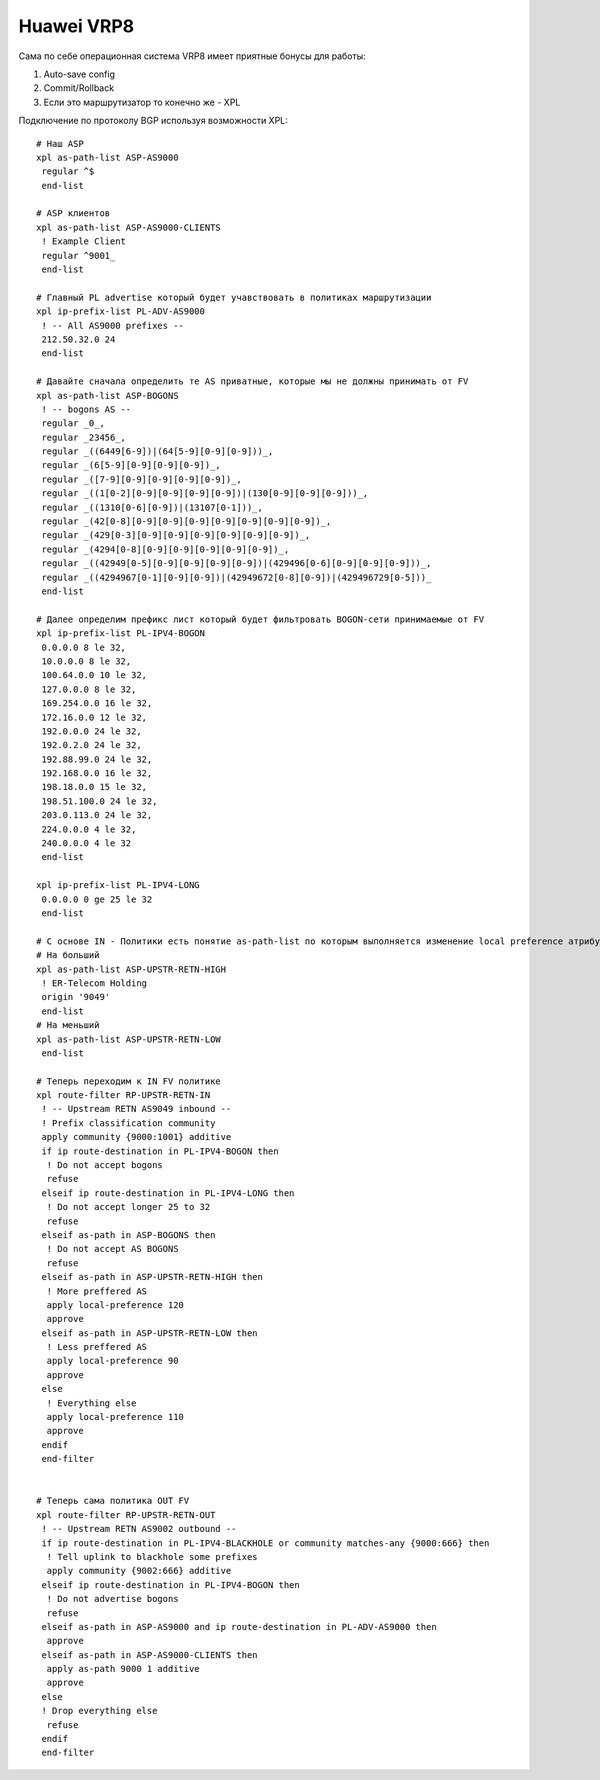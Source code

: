 Huawei VRP8
===========

Сама по себе операционная система VRP8 имеет приятные бонусы для работы:

#. Auto-save config
#. Commit/Rollback
#. Если это маршрутизатор то конечно же - XPL

Подключение по протоколу BGP используя возможности XPL:

::

    # Наш ASP
    xpl as-path-list ASP-AS9000
     regular ^$
     end-list

    # ASP клиентов
    xpl as-path-list ASP-AS9000-CLIENTS
     ! Example Client
     regular ^9001_
     end-list

    # Главный PL advertise который будет учавствовать в политиках маршрутизации
    xpl ip-prefix-list PL-ADV-AS9000
     ! -- All AS9000 prefixes --
     212.50.32.0 24
     end-list

    # Давайте сначала определить те AS приватные, которые мы не должны принимать от FV
    xpl as-path-list ASP-BOGONS
     ! -- bogons AS --
     regular _0_,
     regular _23456_,
     regular _((6449[6-9])|(64[5-9][0-9][0-9]))_,
     regular _(6[5-9][0-9][0-9][0-9])_,
     regular _([7-9][0-9][0-9][0-9][0-9])_,
     regular _((1[0-2][0-9][0-9][0-9][0-9])|(130[0-9][0-9][0-9]))_,
     regular _((1310[0-6][0-9])|(13107[0-1]))_,
     regular _(42[0-8][0-9][0-9][0-9][0-9][0-9][0-9][0-9])_,
     regular _(429[0-3][0-9][0-9][0-9][0-9][0-9][0-9])_,
     regular _(4294[0-8][0-9][0-9][0-9][0-9][0-9])_,
     regular _((42949[0-5][0-9][0-9][0-9][0-9])|(429496[0-6][0-9][0-9][0-9]))_,
     regular _((4294967[0-1][0-9][0-9])|(42949672[0-8][0-9])|(429496729[0-5]))_
     end-list

    # Далее определим префикс лист который будет фильтровать BOGON-сети принимаемые от FV
    xpl ip-prefix-list PL-IPV4-BOGON
     0.0.0.0 8 le 32,
     10.0.0.0 8 le 32,
     100.64.0.0 10 le 32,
     127.0.0.0 8 le 32,
     169.254.0.0 16 le 32,
     172.16.0.0 12 le 32,
     192.0.0.0 24 le 32,
     192.0.2.0 24 le 32,
     192.88.99.0 24 le 32,
     192.168.0.0 16 le 32,
     198.18.0.0 15 le 32,
     198.51.100.0 24 le 32,
     203.0.113.0 24 le 32,
     224.0.0.0 4 le 32,
     240.0.0.0 4 le 32
     end-list

    xpl ip-prefix-list PL-IPV4-LONG
     0.0.0.0 0 ge 25 le 32
     end-list

    # C основе IN - Политики есть понятие as-path-list по которым выполняется изменение local preference атрибута BGP на IN
    # На больший
    xpl as-path-list ASP-UPSTR-RETN-HIGH
     ! ER-Telecom Holding
     origin '9049'
     end-list
    # На меньший
    xpl as-path-list ASP-UPSTR-RETN-LOW
     end-list

    # Теперь переходим к IN FV политике
    xpl route-filter RP-UPSTR-RETN-IN
     ! -- Upstream RETN AS9049 inbound --
     ! Prefix classification community
     apply community {9000:1001} additive
     if ip route-destination in PL-IPV4-BOGON then
      ! Do not accept bogons
      refuse
     elseif ip route-destination in PL-IPV4-LONG then
      ! Do not accept longer 25 to 32
      refuse
     elseif as-path in ASP-BOGONS then
      ! Do not accept AS BOGONS
      refuse
     elseif as-path in ASP-UPSTR-RETN-HIGH then
      ! More preffered AS
      apply local-preference 120
      approve
     elseif as-path in ASP-UPSTR-RETN-LOW then
      ! Less preffered AS
      apply local-preference 90
      approve
     else
      ! Everything else
      apply local-preference 110
      approve
     endif
     end-filter
    

    # Теперь сама политика OUT FV
    xpl route-filter RP-UPSTR-RETN-OUT
     ! -- Upstream RETN AS9002 outbound --
     if ip route-destination in PL-IPV4-BLACKHOLE or community matches-any {9000:666} then
      ! Tell uplink to blackhole some prefixes
      apply community {9002:666} additive
     elseif ip route-destination in PL-IPV4-BOGON then
      ! Do not advertise bogons
      refuse
     elseif as-path in ASP-AS9000 and ip route-destination in PL-ADV-AS9000 then
      approve
     elseif as-path in ASP-AS9000-CLIENTS then
      apply as-path 9000 1 additive
      approve
     else
     ! Drop everything else
      refuse
     endif
     end-filter